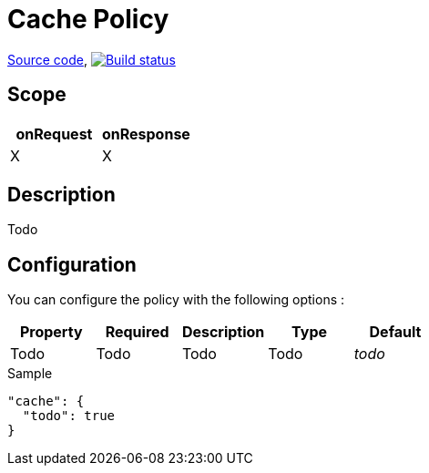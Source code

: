 = Cache Policy

https://github.com/gravitee-io/gravitee-policy-cache[Source code],
image:http://build.gravitee.io/jenkins/buildStatus/icon?job=gravitee-policy-cache["Build status", link="http://build.gravitee.io/jenkins/job/gravitee-policy-cache/"]

== Scope

|===
|onRequest |onResponse

| X
| X

|===

== Description

Todo

== Configuration

You can configure the policy with the following options :

|===
|Property |Required |Description |Type |Default

|Todo
|Todo
|Todo
|Todo
|_todo_

|===


[source, json]
.Sample
----
"cache": {
  "todo": true
}
----
